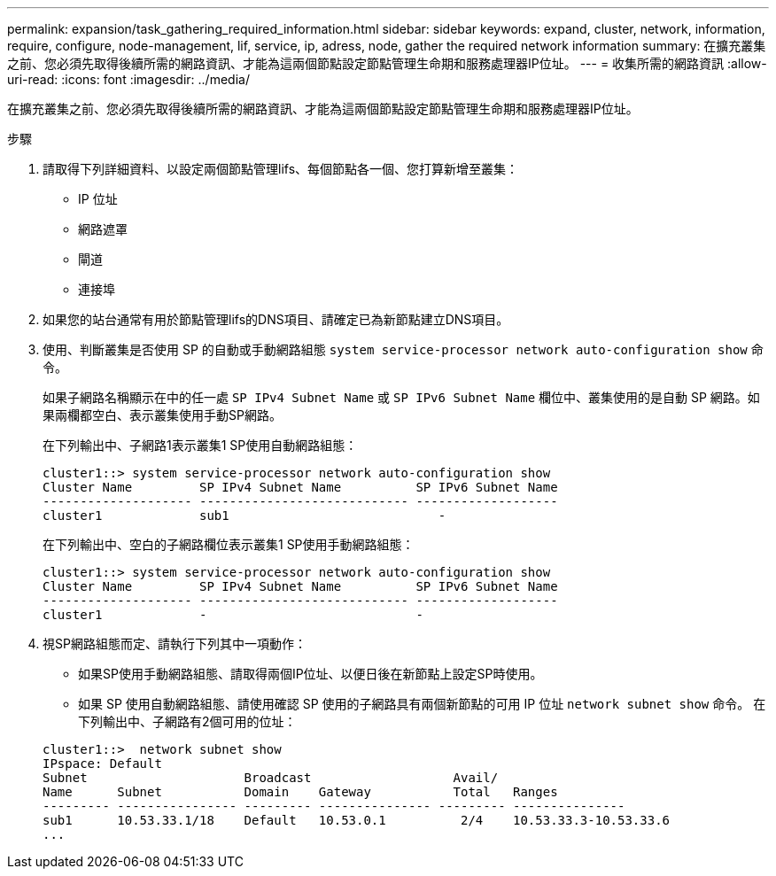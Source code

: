 ---
permalink: expansion/task_gathering_required_information.html 
sidebar: sidebar 
keywords: expand, cluster, network, information, require, configure, node-management, lif, service, ip, adress, node, gather the required network information 
summary: 在擴充叢集之前、您必須先取得後續所需的網路資訊、才能為這兩個節點設定節點管理生命期和服務處理器IP位址。 
---
= 收集所需的網路資訊
:allow-uri-read: 
:icons: font
:imagesdir: ../media/


[role="lead"]
在擴充叢集之前、您必須先取得後續所需的網路資訊、才能為這兩個節點設定節點管理生命期和服務處理器IP位址。

.步驟
. 請取得下列詳細資料、以設定兩個節點管理lifs、每個節點各一個、您打算新增至叢集：
+
** IP 位址
** 網路遮罩
** 閘道
** 連接埠


. 如果您的站台通常有用於節點管理lifs的DNS項目、請確定已為新節點建立DNS項目。
. 使用、判斷叢集是否使用 SP 的自動或手動網路組態 `system service-processor network auto-configuration show` 命令。
+
如果子網路名稱顯示在中的任一處 `SP IPv4 Subnet Name` 或 `SP IPv6 Subnet Name` 欄位中、叢集使用的是自動 SP 網路。如果兩欄都空白、表示叢集使用手動SP網路。

+
在下列輸出中、子網路1表示叢集1 SP使用自動網路組態：

+
[listing]
----
cluster1::> system service-processor network auto-configuration show
Cluster Name         SP IPv4 Subnet Name          SP IPv6 Subnet Name
-------------------- ---------------------------- -------------------
cluster1             sub1                            -
----
+
在下列輸出中、空白的子網路欄位表示叢集1 SP使用手動網路組態：

+
[listing]
----
cluster1::> system service-processor network auto-configuration show
Cluster Name         SP IPv4 Subnet Name          SP IPv6 Subnet Name
-------------------- ---------------------------- -------------------
cluster1             -                            -
----
. 視SP網路組態而定、請執行下列其中一項動作：
+
** 如果SP使用手動網路組態、請取得兩個IP位址、以便日後在新節點上設定SP時使用。
** 如果 SP 使用自動網路組態、請使用確認 SP 使用的子網路具有兩個新節點的可用 IP 位址 `network subnet show` 命令。
在下列輸出中、子網路有2個可用的位址：


+
[listing]
----
cluster1::>  network subnet show
IPspace: Default
Subnet                     Broadcast                   Avail/
Name      Subnet           Domain    Gateway           Total   Ranges
--------- ---------------- --------- --------------- --------- ---------------
sub1      10.53.33.1/18    Default   10.53.0.1          2/4    10.53.33.3-10.53.33.6
...
----

